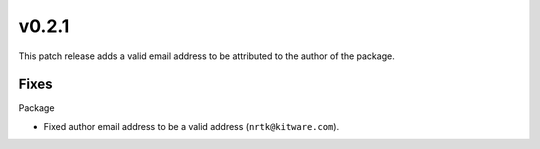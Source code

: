 v0.2.1
======
This patch release adds a valid email address to be attributed to the author
of the package.

Fixes
-----

Package

* Fixed author email address to be a valid address (``nrtk@kitware.com``).
